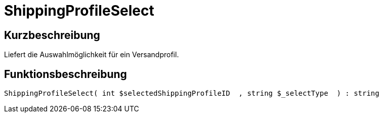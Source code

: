 = ShippingProfileSelect
:lang: de
:keywords: ShippingProfileSelect
:position: 10596

//  auto generated content Thu, 06 Jul 2017 00:07:27 +0200
== Kurzbeschreibung

Liefert die Auswahlmöglichkeit für ein Versandprofil.

== Funktionsbeschreibung

[source,plenty]
----

ShippingProfileSelect( int $selectedShippingProfileID  , string $_selectType  ) : string

----

